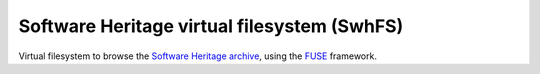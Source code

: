 Software Heritage virtual filesystem (SwhFS)
============================================

Virtual filesystem to browse the `Software Heritage
<https://www.softwareheritage.org/>`_ `archive
<https://archive.softwareheritage.org/>`_, using the `FUSE
<https://github.com/libfuse/libfuse>`_ framework.

